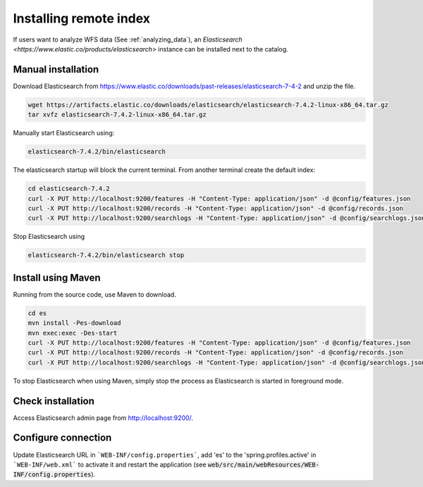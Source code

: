 .. _installing-index:

Installing remote index
#######################

If users want to analyze WFS data (See :ref:`analyzing_data`), an
`Elasticsearch <https://www.elastic.co/products/elasticsearch>` instance can be installed next to the catalog.


Manual installation
-------------------

Download Elasticsearch from https://www.elastic.co/downloads/past-releases/elasticsearch-7-4-2
and unzip the file.


.. code-block:: shell
    
    wget https://artifacts.elastic.co/downloads/elasticsearch/elasticsearch-7.4.2-linux-x86_64.tar.gz
    tar xvfz elasticsearch-7.4.2-linux-x86_64.tar.gz


Manually start Elasticsearch using:

.. code-block:: shell

    elasticsearch-7.4.2/bin/elasticsearch

The elasticsearch startup will block the current terminal. From another terminal create the default index:

.. code-block:: shell

    cd elasticsearch-7.4.2
    curl -X PUT http://localhost:9200/features -H "Content-Type: application/json" -d @config/features.json
    curl -X PUT http://localhost:9200/records -H "Content-Type: application/json" -d @config/records.json
    curl -X PUT http://localhost:9200/searchlogs -H "Content-Type: application/json" -d @config/searchlogs.json


Stop Elasticsearch using

.. code-block:: shell

    elasticsearch-7.4.2/bin/elasticsearch stop



Install using Maven
-------------------

Running from the source code, use Maven to download.

.. code-block:: shell

    cd es
    mvn install -Pes-download
    mvn exec:exec -Des-start
    curl -X PUT http://localhost:9200/features -H "Content-Type: application/json" -d @config/features.json
    curl -X PUT http://localhost:9200/records -H "Content-Type: application/json" -d @config/records.json
    curl -X PUT http://localhost:9200/searchlogs -H "Content-Type: application/json" -d @config/searchlogs.json


To stop Elasticsearch when using Maven, simply stop the process as Elasticsearch is started in
foreground mode.


Check installation
------------------

Access Elasticsearch admin page from http://localhost:9200/.


Configure connection
--------------------

Update Elasticsearch URL in ```WEB-INF/config.properties```, add 'es' to the 'spring.profiles.active' in ```WEB-INF/web.xml``` to activate it and restart the application
(see :code:`web/src/main/webResources/WEB-INF/config.properties`).

